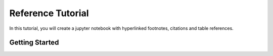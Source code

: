 Reference Tutorial
==================

In this tutorial, you will create a jupyter notebook with hyperlinked footnotes, citations and table
references.  

Getting Started
---------------






